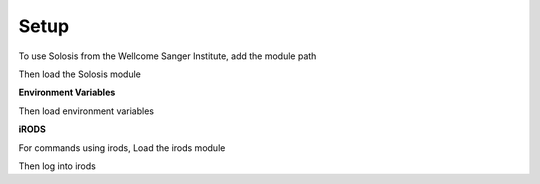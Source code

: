 .. _installation:

Setup
=====

To use Solosis from the Wellcome Sanger Institute, add the module path

.. code-block:: shell
   :caption: Input

   module use append /software/cellgen/team298/shared/modulefiles

Then load the Solosis module

.. code-block:: shell
   :caption: Input

   module load solosis



**Environment Variables**

Then load environment variables 

.. code-block:: shell
   :caption: Input

   export TEAM_DATA_DIR=/lustre/scratch126/cellgen/team298/data
   
   #change `<YOURGROUP>` to group id (e.g. team298)
   export LSB_DEFAULT_USERGROUP=<YOURGROUP>



**iRODS**

For commands using irods, Load the irods module 

.. code-block:: shell
   :caption: Input

   module load cellgen/irods


Then log into irods

.. code-block:: shell
   :caption: Input

   iinit 
